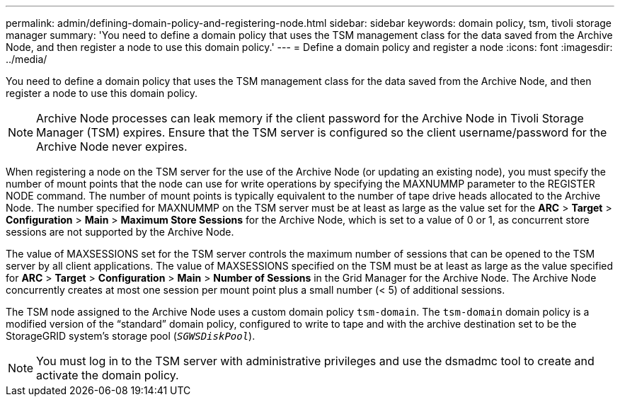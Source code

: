 ---
permalink: admin/defining-domain-policy-and-registering-node.html
sidebar: sidebar
keywords: domain policy, tsm, tivoli storage manager
summary: 'You need to define a domain policy that uses the TSM management class for the data saved from the Archive Node, and then register a node to use this domain policy.'
---
= Define a domain policy and register a node
:icons: font
:imagesdir: ../media/

[.lead]
You need to define a domain policy that uses the TSM management class for the data saved from the Archive Node, and then register a node to use this domain policy.

NOTE: Archive Node processes can leak memory if the client password for the Archive Node in Tivoli Storage Manager (TSM) expires. Ensure that the TSM server is configured so the client username/password for the Archive Node never expires.

When registering a node on the TSM server for the use of the Archive Node (or updating an existing node), you must specify the number of mount points that the node can use for write operations by specifying the MAXNUMMP parameter to the REGISTER NODE command. The number of mount points is typically equivalent to the number of tape drive heads allocated to the Archive Node. The number specified for MAXNUMMP on the TSM server must be at least as large as the value set for the *ARC* > *Target* > *Configuration* > *Main* > *Maximum Store Sessions* for the Archive Node, which is set to a value of 0 or 1, as concurrent store sessions are not supported by the Archive Node.

The value of MAXSESSIONS set for the TSM server controls the maximum number of sessions that can be opened to the TSM server by all client applications. The value of MAXSESSIONS specified on the TSM must be at least as large as the value specified for *ARC* > *Target* > *Configuration* > *Main* > *Number of Sessions* in the Grid Manager for the Archive Node. The Archive Node concurrently creates at most one session per mount point plus a small number (< 5) of additional sessions.

The TSM node assigned to the Archive Node uses a custom domain policy `tsm-domain`. The `tsm-domain` domain policy is a modified version of the "`standard`" domain policy, configured to write to tape and with the archive destination set to be the StorageGRID system's storage pool (`_SGWSDiskPool_`).

NOTE: You must log in to the TSM server with administrative privileges and use the dsmadmc tool to create and activate the domain policy.

